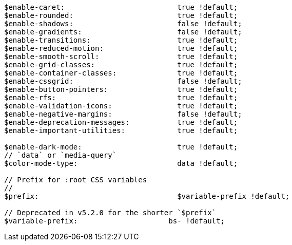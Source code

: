 [source, sass]
----
$enable-caret:                          true !default;
$enable-rounded:                        true !default;
$enable-shadows:                        false !default;
$enable-gradients:                      false !default;
$enable-transitions:                    true !default;
$enable-reduced-motion:                 true !default;
$enable-smooth-scroll:                  true !default;
$enable-grid-classes:                   true !default;
$enable-container-classes:              true !default;
$enable-cssgrid:                        false !default;
$enable-button-pointers:                true !default;
$enable-rfs:                            true !default;
$enable-validation-icons:               true !default;
$enable-negative-margins:               false !default;
$enable-deprecation-messages:           true !default;
$enable-important-utilities:            true !default;

$enable-dark-mode:                      true !default;
// `data` or `media-query`
$color-mode-type:                       data !default;

// Prefix for :root CSS variables
//
$prefix:                                $variable-prefix !default;

// Deprecated in v5.2.0 for the shorter `$prefix`
$variable-prefix:                     bs- !default;
----
